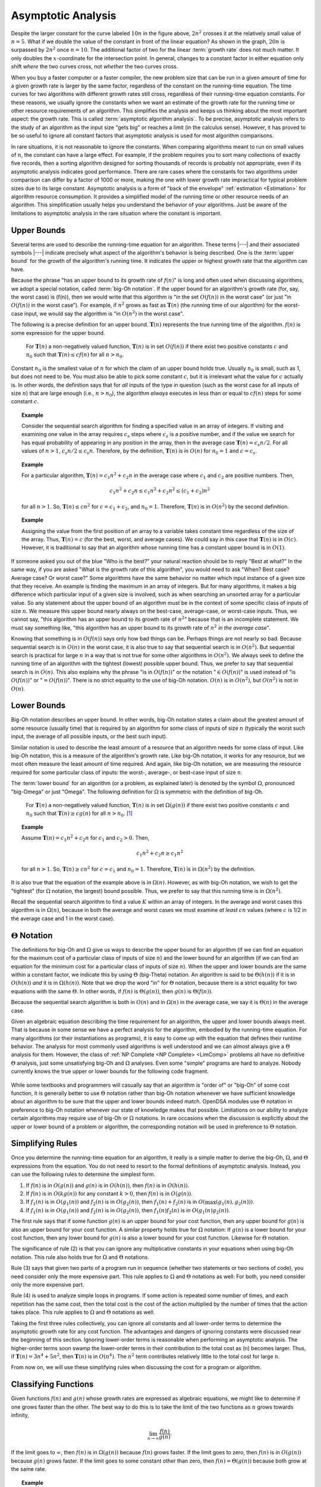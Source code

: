 .. This file is part of the OpenDSA eTextbook project. See
.. http://algoviz.org/OpenDSA for more details.
.. Copyright (c) 2012-2013 by the OpenDSA Project Contributors, and
.. distributed under an MIT open source license.

.. avmetadata::
   :author: Cliff Shaffer
   :satisfies: algorithm analysis
   :requires: growth rate; best and worst case
   :topic: Algorithm Analysis

Asymptotic Analysis
===================

.. _RunTimeGraph2:

.. odsafig:: Images/plot.png
   :width: 500
   :align: center
   :capalign: justify
   :figwidth: 90%
   :alt: The growth rates for five equations

   Two views of a graph illustrating the growth rates for
   six equations.
   The bottom view shows in detail the lower-left portion
   of the top view.
   The horizontal axis represents input size.
   The vertical axis can represent time, space, or any other measure of
   cost.


Despite the larger constant for the curve labeled :math:`10 n` in
the figure above, :math:`2 n^2` crosses it at the
relatively small value of :math:`n = 5`.
What if we double the value of the constant in front of the linear
equation?
As shown in the graph, :math:`20 n` is surpassed by :math:`2 n^2`
once :math:`n = 10`.
The additional factor of two for the linear :term:`growth rate` does
not much matter.
It only doubles the :math:`x`-coordinate for the intersection point.
In general, changes to a constant factor in either equation only
shift *where* the two curves cross, not *whether*
the two curves cross.

When you buy a faster computer or a faster compiler,
the new problem size that can be run in a given amount of time for a
given growth rate is
larger by the same factor, regardless of the constant on the
running-time equation.
The time curves for two algorithms with different growth rates
still cross, regardless of their running-time equation constants.
For these reasons, we usually ignore the constants when we want an
estimate of the growth rate for the running time or other resource
requirements of an algorithm.
This simplifies the analysis and keeps us thinking about the most
important aspect: the growth rate.
This is called :term:`asymptotic algorithm analysis`.
To be precise, asymptotic analysis refers to the study of an
algorithm as the input size "gets big" or reaches
a limit (in the calculus sense).
However, it has proved to be so useful to ignore all constant factors
that asymptotic analysis is used for most algorithm comparisons.

In rare situations, it is not reasonable to ignore the constants.
When comparing algorithms meant to run on small values of :math:`n`,
the constant can have a large effect.
For example, if the problem requires you to sort many collections of
exactly five records, then a sorting algorithm designed for sorting
thousands of records is probably not appropriate, even if its
asymptotic analysis indicates good performance.
There are rare cases where the constants for two algorithms under
comparison can differ by a factor of 1000 or more, making the one
with lower growth rate impractical for typical problem sizes due to
its large constant.
Asymptotic analysis is a form of "back of the envelope"
:ref:`estimation <Estimation>` for algorithm resource consumption.
It provides a simplified model of the running time or
other resource needs of an algorithm.
This simplification usually helps you understand the behavior of your
algorithms.
Just be aware of the limitations to asymptotic analysis in the
rare situation where the constant is important.

Upper Bounds
------------

Several terms are used to describe the running-time equation for an
algorithm.
These terms |---| and their associated symbols |---| indicate
precisely what aspect of the algorithm's behavior is being described.
One is the :term:`upper bound` for the growth of the algorithm's
running time.
It indicates the upper or highest growth rate that
the algorithm can have.

Because the phrase
"has an upper bound to its growth rate of :math:`f(n)`"
is long and often used when discussing algorithms, we adopt a
special notation, called :term:`big-Oh notation`.
If the upper bound for an algorithm's growth rate (for, say, the
worst case) is \(f(n)\), then we would write that this algorithm is
"in the set :math:`O(f(n))` in the worst case"
(or just "in :math:`O(f(n))` in the worst case").
For example, if :math:`n^2` grows as fast as :math:`\mathbf{T}(n)`
(the running time of our algorithm) for the worst-case input,
we would say the algorithm is "in :math:`O(n^2)` in the worst case".

The following is a precise definition for an upper bound.
:math:`\mathbf{T}(n)` represents the true running time of the
algorithm.
:math:`f(n)` is some expression for the upper bound.

   For :math:`\mathbf{T}(n)` a non-negatively valued function,
   :math:`\mathbf{T}(n)` is in set :math:`O(f(n))` if there exist two
   positive constants :math:`c` and :math:`n_0` such that
   :math:`\mathbf{T}(n) \leq cf(n)` for all :math:`n > n_0`.

Constant :math:`n_0` is the smallest value of :math:`n` for which the
claim of an upper bound holds true.
Usually :math:`n_0` is small, such as 1, but does not need to be.
You must also be able to pick some constant :math:`c`,
but it is irrelevant what the value for :math:`c` actually is.
In other words, the definition says that for *all* inputs of the
type in question (such as the worst case for all inputs of size
:math:`n`) that are large enough (i.e., :math:`n > n_0`),
the algorithm *always* executes in less than or equal to :math:`cf(n)`
steps for some constant :math:`c`. 

.. topic:: Example

   Consider the sequential search algorithm for finding a specified
   value in an array of integers.
   If visiting and examining one value in the array requires
   :math:`c_s` steps where :math:`c_s` is a positive number,
   and if the value we search for has equal probability of appearing
   in any position in the array,
   then in the average case :math:`\mathbf{T}(n) = c_s n/2`.
   For all values of :math:`n > 1`, :math:`c_s n/2 \leq c_s n`.
   Therefore, by the definition, :math:`\mathbf{T}(n)` is in
   :math:`O(n)` for :math:`n_0 = 1` and :math:`c = c_s`.


.. topic:: Example

   For a particular algorithm, :math:`\mathbf{T}(n) = c_1 n^2 + c_2 n`
   in the average case where :math:`c_1` and :math:`c_2` are positive
   numbers. 
   Then,

   .. math::

      c_1 n^2 + c_2 n \leq c_1 n^2 + c_2 n^2 \leq (c_1 + c_2)n^2

   for all :math:`n > 1`.
   So, :math:`\mathbf{T}(n) \leq c n^2` for :math:`c = c_1 + c_2`,
   and :math:`n_0 = 1`.
   Therefore, :math:`\mathbf{T}(n)` is in :math:`O(n^2)` by the second
   definition. 

.. topic:: Example

   Assigning the value from the first position of an array to a
   variable takes constant time regardless of the size of the
   array.
   Thus, :math:`\mathbf{T}(n) = c` (for the best, worst, and average
   cases). 
   We could say in this case that :math:`\mathbf{T}(n)` is in
   :math:`O(c)`.
   However, it is traditional to say that an algorithm whose running
   time has a constant upper bound is in :math:`O(1)`.

If someone asked you out of the blue "Who is the best?" your natural
reaction should be to reply "Best at what?"
In the same way, if you are asked "What is the growth rate of this
algorithm", you would need to ask "When? Best case? Average case? Or
worst case?"
Some algorithms have the same behavior no matter which input instance
of a given size that they receive.
An example is finding the maximum in an array of integers.
But for many algorithms, it makes a big difference which particular
input of a given size is involved, such as when
searching an unsorted array for a particular value.
So any statement about the upper bound of an algorithm
must be in the context of some specific class of inputs of size
:math:`n`.
We measure this upper bound nearly always on the best-case,
average-case, or worst-case inputs.
Thus, we cannot say, "this algorithm has an upper bound to its growth
rate of :math:`n^2`" because that is an incomplete statement.
We must say something like, "this algorithm has an upper bound to its
growth rate of :math:`n^2` *in the average case*".

Knowing that something is in :math:`O(f(n))` says only how bad things
can be.
Perhaps things are not nearly so bad.
Because sequential search is in :math:`O(n)` in the worst case,
it is also true to say that sequential search is in :math:`O(n^2)`.
But sequential search is practical for large :math:`n` in a way that
is not true for some other algorithms in :math:`O(n^2)`.
We always seek to define the running time of an algorithm
with the tightest (lowest) possible upper bound.
Thus, we prefer to say that sequential search is in :math:`O(n)`.
This also explains why the phrase "is in :math:`O(f(n))`" or the
notation ":math:`\in O(f(n))`" is used instead of "is :math:`O(f(n))`"
or ":math:`= O(f(n))`".
There is no strict equality to the use of big-Oh notation.
:math:`O(n)` is in :math:`O(n^2)`, but :math:`O(n^2)` is not in
:math:`O(n)`.

Lower Bounds
------------

Big-Oh notation describes an upper bound.
In other words, big-Oh notation states a claim about the greatest
amount of some resource (usually time) that is required by an
algorithm for some class of inputs of size :math:`n` (typically
the worst such input, the average of all possible inputs, or the best
such input).

Similar notation is used to describe the least amount of a resource
that an algorithm needs for some class of input.
Like big-Oh notation, this is a measure of the algorithm's
growth rate.
Like big-Oh notation, it works for any resource, but
we most often measure the least amount of time required.
And again, like big-Oh notation, we are measuring the resource
required for some particular class of inputs: the worst-, average-,
or best-case input of size :math:`n`.
   
The :term:`lower bound` for an algorithm
(or a problem, as explained later) 
is denoted by the symbol :math:`\Omega`, pronounced "big-Omega" or
just "Omega".
The following definition for :math:`\Omega` is symmetric with the
definition of big-Oh.

   For :math:`\mathbf{T}(n)` a non-negatively valued function,
   :math:`\mathbf{T}(n)` is in set :math:`\Omega(g(n))` if there exist
   two positive constants :math:`c` and :math:`n_0` such that
   :math:`\mathbf{T}(n) \geq c g(n)` for all :math:`n > n_0`. [#]_

.. _AAnalEx:

.. topic:: Example

   Assume :math:`\mathbf{T}(n) = c_1 n^2 + c_2 n` for :math:`c_1` and
   :math:`c_2 > 0`. 
   Then,

   .. math::

      c_1 n^2 + c_2 n \geq c_1 n^2

   for all :math:`n > 1`.
   So, :math:`\mathbf{T}(n) \geq c n^2` for :math:`c = c_1` and
   :math:`n_0 = 1`.
   Therefore, :math:`\mathbf{T}(n)` is in :math:`\Omega(n^2)` by the
   definition. 

It is also true that the equation of the example above
is in :math:`\Omega(n)`.
However, as with big-Oh notation, we wish to get the "tightest"
(for :math:`\Omega` notation, the largest) bound possible.
Thus, we prefer to say that this running time is in :math:`\Omega(n^2)`.

Recall the sequential search algorithm to find a value :math:`K`
within an array of integers.
In the average and worst cases this algorithm is in :math:`\Omega(n)`,
because in both the average and worst cases we must examine
*at least* :math:`cn` values (where :math:`c` is 1/2 in the average
case and 1 in the worst case).

:math:`\Theta` Notation
-----------------------

The definitions for big-Oh and :math:`\Omega` give us ways to
describe the upper bound for an algorithm (if we can find an equation
for the maximum cost of a particular class of inputs of size
:math:`n`) and the lower bound for an algorithm
(if we can find an equation for the minimum cost for
a particular class of inputs of size :math:`n`).
When the upper and lower bounds are the same within a constant factor,
we indicate this by using :math:`\Theta` (big-Theta) notation.
An algorithm is said to be :math:`\Theta(h(n))` if it is in
:math:`O(h(n))` *and* it is in :math:`\Omega(h(n))`.
Note that we drop the word "in" for :math:`\Theta` notation,
because there is a strict equality for two equations with the
same :math:`\Theta`.
In other words, if :math:`f(n)` is :math:`\Theta(g(n))`, then
:math:`g(n)` is :math:`\Theta(f(n))`.

Because the sequential search algorithm is both in :math:`O(n)` and in
:math:`\Omega(n)` in the average case, we say it is :math:`\Theta(n)`
in the average case.

Given an algebraic equation describing the time requirement for
an algorithm, the upper and lower bounds always meet.
That is because in some sense we have a perfect analysis for the
algorithm, embodied by the running-time equation.
For many algorithms (or their instantiations as programs), it is easy
to come up with the equation that defines their runtime behavior.
The analysis for most commonly used algorithms is well understood and
we can almost always give a :math:`\Theta` analysis for them.
However, the class of :ref:`NP Complete <NP Complete> <LimComp>`
problems all have no definitive :math:`\Theta` analysis, just some
unsatisfying big-Oh and :math:`\Omega` analyses.
Even some "simple" programs are hard to analyze.
Nobody currently knows the true upper or lower bounds for the
following code fragment.

   .. codeinclude:: Misc/Anal 
      :tag: Collatz

While some textbooks and programmers will casually say that an
algorithm is "order of" or "big-Oh" of some cost function,
it is generally better to use :math:`\Theta` notation rather than
big-Oh notation whenever we have sufficient knowledge about an
algorithm to be sure that the upper and lower bounds indeed match.
OpenDSA modules use :math:`\Theta` notation in preference to 
big-Oh notation whenever our state of knowledge makes that possible.
Limitations on our ability to analyze certain algorithms may require
use of big-Oh or :math:`\Omega` notations.
In rare occasions when the discussion is explicitly about the upper or 
lower bound of a problem or algorithm, the corresponding notation will
be used in preference to :math:`\Theta` notation.

Simplifying Rules
-----------------

Once you determine the running-time equation for an algorithm,
it really is a simple matter to derive the big-Oh, :math:`\Omega`, and
:math:`\Theta` expressions from the equation.
You do not need to resort to the formal definitions of asymptotic
analysis.
Instead, you can use the following rules to
determine the simplest form.

#. If :math:`f(n)` is in :math:`O(g(n))` and :math:`g(n)` is in
   :math:`O(h(n))`, then :math:`f(n)` is in :math:`O(h(n))`.

#. If :math:`f(n)` is in :math:`O(k g(n))` for any constant
   :math:`k > 0`, then :math:`f(n)` is in :math:`O(g(n))`.

#. If :math:`f_1(n)` is in :math:`O(g_1(n))` and :math:`f_2(n)` is in
   :math:`O(g_2(n))`, then :math:`f_1(n) + f_2(n)` is in
   :math:`O(\max(g_1(n), g_2(n)))`.

#. If :math:`f_1(n)` is in :math:`O(g_1(n))` and :math:`f_2(n)` is in
   :math:`O(g_2(n))`, then :math:`f_1(n) f_2(n)` is in
   :math:`O(g_1(n) g_2(n))`.

The first rule says that if some function :math:`g(n)` is an upper
bound for your cost function, then any upper bound for :math:`g(n)`
is also an upper bound for your cost function.
A similar property holds true for :math:`\Omega` notation:
If :math:`g(n)` is a lower bound for your cost function, then any
lower bound for :math:`g(n)` is also a lower bound for your cost
function.
Likewise for :math:`\Theta` notation.

The significance of rule (2) is that you can ignore any multiplicative
constants in your equations when using big-Oh notation.
This rule also holds true for :math:`\Omega` and :math:`\Theta`
notations.

Rule (3) says that given two parts of a program run in sequence
(whether two statements or two sections of code),
you need consider only the more expensive part.
This rule applies to :math:`\Omega` and :math:`\Theta` notations as
well:
For both, you need consider only the more expensive part.

Rule (4) is used to analyze simple loops in programs.
If some action is repeated some number of times,
and each repetition has the same cost, then the total cost
is the cost of the action multiplied by the number of times that the
action takes place.
This rule applies to :math:`\Omega` and :math:`\Theta` notations as
well.

Taking the first three rules collectively, you can ignore all
constants and all lower-order terms to determine the asymptotic growth
rate for any cost function.
The advantages and dangers of ignoring constants were discussed near
the beginning of this section.
Ignoring lower-order terms is reasonable when performing an
asymptotic analysis.
The higher-order terms soon swamp the lower-order terms in their
contribution to the total cost as \(n\) becomes larger.
Thus, if :math:`\mathbf{T}(n) = 3 n^4 + 5 n^2`, then
:math:`\mathbf{T}(n)` is in :math:`O(n^4)`. 
The :math:`n^2` term contributes relatively little to the total cost
for large :math:`n`.

From now on, we will use these simplifying
rules when discussing the cost for a program or algorithm.

Classifying Functions
---------------------

Given functions :math:`f(n)` and :math:`g(n)` whose growth rates are
expressed as algebraic equations, we might like to determine if one
grows faster than the other.
The best way to do this is to take the limit of the two
functions as :math:`n` grows towards infinity,

.. math::

   \lim_{n \rightarrow \infty} \frac{f(n)}{g(n)}.

If the limit goes to :math:`\infty`, then :math:`f(n)` is in
:math:`\Omega(g(n))` because :math:`f(n)` grows faster.
If the limit goes to zero, then :math:`f(n)` is in :math:`O(g(n))`
because :math:`g(n)` grows faster.
If the limit goes to some constant other than zero, then
:math:`f(n) = \Theta(g(n))` because both grow at the same rate.

.. topic:: Example

   If :math:`f(n) = 2n\log n` and :math:`g(n)=n^2`, is :math:`f(n)` in
   :math:`O(g(n))`, :math:`\Omega(g(n))`, or :math:`\Theta(g(n))`?
   Since

   .. math::

      \frac{n^2}{2n\log n} = \frac{n}{2\log n},

   we easily see that

   .. math::

      \lim_{n \rightarrow \infty} \frac{n^2}{2n\log n} = \infty

   because :math:`n` grows faster than :math:`2\log n`.
   Thus, :math:`n^2` is in :math:`\Omega(2n\log n)`.

.. avembed:: Exercises/AlgAnal/AnalPairSumm.html ka

Notes
-----

.. [#] An alternate (non-equivalent) definition for :math:`\Omega` is

          :math:`\mathbf{T}(n)` is in the set :math:`\Omega(g(n))` if
          there exists a positive constant :math:`c` such that
          :math:`\mathbf{T}(n) \geq c g(n)` for an infinite number of
          values for :math:`n`.

       This definition says that for an "interesting" number of
       cases, the algorithm takes at least :math:`c g(n)` time.
       Note that this definition is *not* symmetric with the
       definition of big-Oh.
       For :math:`g(n)` to be a lower bound,
       this definition *does not* require that
       :math:`\mathbf{T}(n) \geq c g(n)` for
       all values of :math:`n` greater than some constant.
       It only requires that this happen often enough, in particular
       that it happen for an infinite number of values for :math:`n`.
       Motivation for this alternate definition can be found in the
       following example.

       Assume a particular algorithm has the following behavior:


       .. math::

          \mathbf{T}(n) = \left\{ \begin{array}{ll}
          n  & \mbox{for all odd}\ n \geq 1\\
          n^2/100 & \mbox{for all even}\ n \geq 0
          \end{array}
          \right.

       From this definition, :math:`n^2/100 \geq \frac{1}{100} n^2`
       for all even :math:`n \geq 0`.
       So, :math:`\mathbf{T}(n) \geq c n^2` for an infinite number of
       values of :math:`n` (i.e., for all even :math:`n`)
       for :math:`c = 1/100`.
       Therefore, :math:`\mathbf{T}(n)` is in :math:`\Omega(n^2)` by
       the definition. 

       For this equation for :math:`\mathbf{T}(n)`, it is true that
       all inputs of size :math:`n` take at least :math:`cn` time.
       But an infinite number of inputs of size :math:`n` take
       :math:`cn^2` time, so we would like to say that the algorithm
       is in :math:`\Omega(n^2)`. 
       Unfortunately, using our first definition will
       yield a lower bound of :math:`\Omega(n)` because it is not
       possible to pick constants :math:`c` and :math:`n_0` such that
       :math:`\mathbf{T}(n) \geq c n^2` for all :math:`n>n_0`.
       The alternative definition does result in a lower
       bound of :math:`\Omega(n^2)` for this algorithm, which seems to
       fit common sense more closely.
       Fortunately, few real algorithms or computer programs display
       the pathological behavior of this example.
       Our first definition for :math:`\Omega` generally yields the
       expected result.

       As you can see from this discussion, asymptotic bounds notation
       is not a law of nature.
       It is merely a powerful modeling tool used to describe the
       behavior of algorithms.
